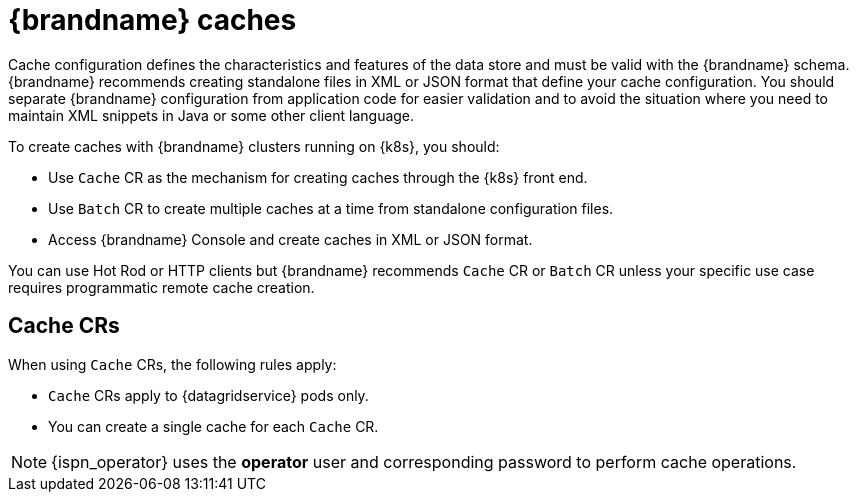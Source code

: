 [id='caches_{context}']
= {brandname} caches

[role="_abstract"]
Cache configuration defines the characteristics and features of the data store and must be valid with the {brandname} schema.
{brandname} recommends creating standalone files in XML or JSON format that define your cache configuration.
You should separate {brandname} configuration from application code for easier validation and to avoid the situation where you need to maintain XML snippets in Java or some other client language.

To create caches with {brandname} clusters running on {k8s}, you should:

* Use `Cache` CR as the mechanism for creating caches through the {k8s} front end.
* Use `Batch` CR to create multiple caches at a time from standalone configuration files.
* Access {brandname} Console and create caches in XML or JSON format.

You can use Hot Rod or HTTP clients but {brandname} recommends `Cache` CR or `Batch` CR unless your specific use case requires programmatic remote cache creation.

[discrete]
== Cache CRs

When using `Cache` CRs, the following rules apply:

* `Cache` CRs apply to {datagridservice} pods only.
* You can create a single cache for each `Cache` CR.

[NOTE]
====
{ispn_operator} uses the **operator** user and corresponding password to perform cache operations.
====
